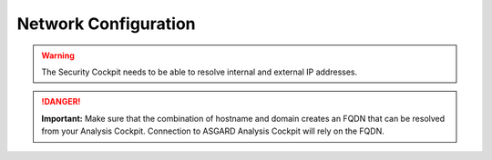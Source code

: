.. index:: Network Configuration

Network Configuration
---------------------

.. figure:: ../images/setup_network1.png
   :alt: Configure the network

.. figure:: ../images/setup_network2.png
   :alt: Configure the network

.. figure:: ../images/setup_network3.png
   :alt: Configure the network

.. figure:: ../images/setup_network4.png
   :alt: Configure the network

.. warning::
   The Security Cockpit needs to be able to resolve internal and external IP addresses.

.. figure:: ../images/setup_network5.png
   :alt: Configure the network

.. figure:: ../images/setup_network6.png
   :alt: Configure the network

.. danger::
   **Important:** Make sure that the combination of hostname and domain
   creates an FQDN that can be resolved from your Analysis Cockpit.
   Connection to ASGARD Analysis Cockpit will rely on the FQDN.

.. figure:: ../images/setup_network7.png
   :alt: Configure the network